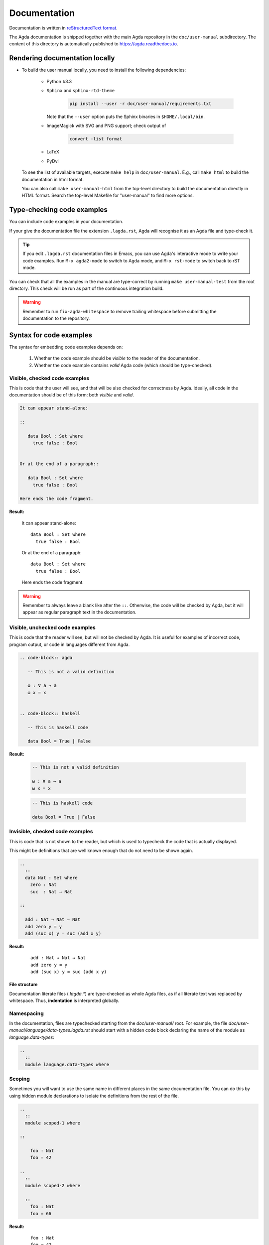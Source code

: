 .. _documentation:

*************
Documentation
*************

Documentation is written in `reStructuredText format`_.

The Agda documentation is shipped together with the main Agda
repository in the ``doc/user-manual`` subdirectory. The content of
this directory is automatically published to https://agda.readthedocs.io.

Rendering documentation locally
===============================

* To build the user manual locally, you need to install
  the following dependencies:

    - Python ≥3.3

    - ``Sphinx`` and ``sphinx-rtd-theme``

        .. code-block:: bash

          pip install --user -r doc/user-manual/requirements.txt

      Note that the ``--user`` option puts the Sphinx binaries in
      ``$HOME/.local/bin``.

    - ImageMagick with SVG and PNG support; check output of

        .. code-block:: bash

          convert -list format

    - LaTeX

    - PyDvi

  To see the list of available targets, execute ``make help``
  in ``doc/user-manual``. E.g., call ``make html`` to build the
  documentation in html format.

  You can also call ``make user-manual-html`` from the top-level
  directory to build the documentation directly in HTML format.
  Search the top-level Makefile for "user-manual" to find more
  options.

Type-checking code examples
===========================

You can include code examples in your documentation.

If your give the documentation file the extension ``.lagda.rst``, Agda will
recognise it as an Agda file and type-check it.

.. tip::

   If you edit ``.lagda.rst`` documentation files in Emacs, you can use Agda's interactive
   mode to write your code examples. Run ``M-x agda2-mode`` to switch to Agda
   mode, and ``M-x rst-mode`` to switch back to rST mode.



You can check that all the examples in the manual are type-correct by
running ``make user-manual-test`` from the root directory. This check
will be run as part of the continuous integration build.

.. warning::

   Remember to run ``fix-agda-whitespace`` to remove trailing whitespace
   before submitting the documentation to the repository.


Syntax for code examples
========================

The syntax for embedding code examples depends on:

  #. Whether the code example should be *visible* to the reader of the documentation.
  #. Whether the code example contains *valid* Agda code (which should be type-checked).


Visible, checked code examples
------------------------------

This is code that the user will see, and that will be also checked for
correctness by Agda.  Ideally, all code in the documentation should be
of this form: both *visible* and *valid*.


.. code-block:: rst

   It can appear stand-alone:

   ::

      data Bool : Set where
        true false : Bool


   Or at the end of a paragraph::

      data Bool : Set where
        true false : Bool

   Here ends the code fragment.

**Result:**

   It can appear stand-alone:

   ::

      data Bool : Set where
        true false : Bool


   Or at the end of a paragraph::

      data Bool : Set where
        true false : Bool

   Here ends the code fragment.



.. warning:: Remember to always leave a blank like after the ``::``.
         Otherwise, the code will be checked by Agda, but it will appear
         as regular paragraph text in the documentation.

Visible, unchecked code examples
--------------------------------

This is code that the reader will see, but will not be checked by Agda. It is
useful for examples of incorrect code, program output, or code in languages
different from Agda.

.. code-block:: rst

   .. code-block:: agda

      -- This is not a valid definition

      ω : ∀ a → a
      ω x = x


   .. code-block:: haskell

      -- This is haskell code

      data Bool = True | False

**Result:**

   .. code-block:: agda

      -- This is not a valid definition

      ω : ∀ a → a
      ω x = x


   .. code-block:: haskell

      -- This is haskell code

      data Bool = True | False



Invisible, checked code examples
--------------------------------

This is code that is not shown to the reader, but which is used to typecheck
the code that is actually displayed.

This might be definitions that are well known enough that do not need to be
shown again.

.. code-block:: rst

   ..
     ::
     data Nat : Set where
       zero : Nat
       suc  : Nat → Nat

   ::

     add : Nat → Nat → Nat
     add zero y = y
     add (suc x) y = suc (add x y)

**Result:**

   ..
     ::
     data Nat : Set where
       zero : Nat
       suc  : Nat → Nat

   ::

     add : Nat → Nat → Nat
     add zero y = y
     add (suc x) y = suc (add x y)




--------------
File structure
--------------

Documentation literate files (`.lagda.*`) are type-checked as whole Agda files,
as if all literate text was replaced by whitespace. Thus, **indentation** is
interpreted globally.


Namespacing
-----------

In the documentation, files are typechecked starting from the `doc/user-manual/`
root. For example, the file `doc/user-manual/language/data-types.lagda.rst`
should start with a hidden code block declaring the name of the module as
`language.data-types`:

.. code-block:: rst

   ..
     ::
     module language.data-types where

Scoping
-------

Sometimes you will want to use the same name in different places in the same
documentation file. You can do this by using hidden module declarations to
isolate the definitions from the rest of the file.

.. code-block:: rst

   ..
     ::
     module scoped-1 where

   ::

       foo : Nat
       foo = 42

   ..
     ::
     module scoped-2 where

     ::
       foo : Nat
       foo = 66


**Result:**

   ..
     ::
     module scoped-1 where

   ::

       foo : Nat
       foo = 42

   ..
     ::
     module scoped-2 where

     ::
       foo : Nat
       foo = 66




















.. _`reStructuredText format`: https://docutils.sourceforge.io/docs/ref/rst/restructuredtext.html
